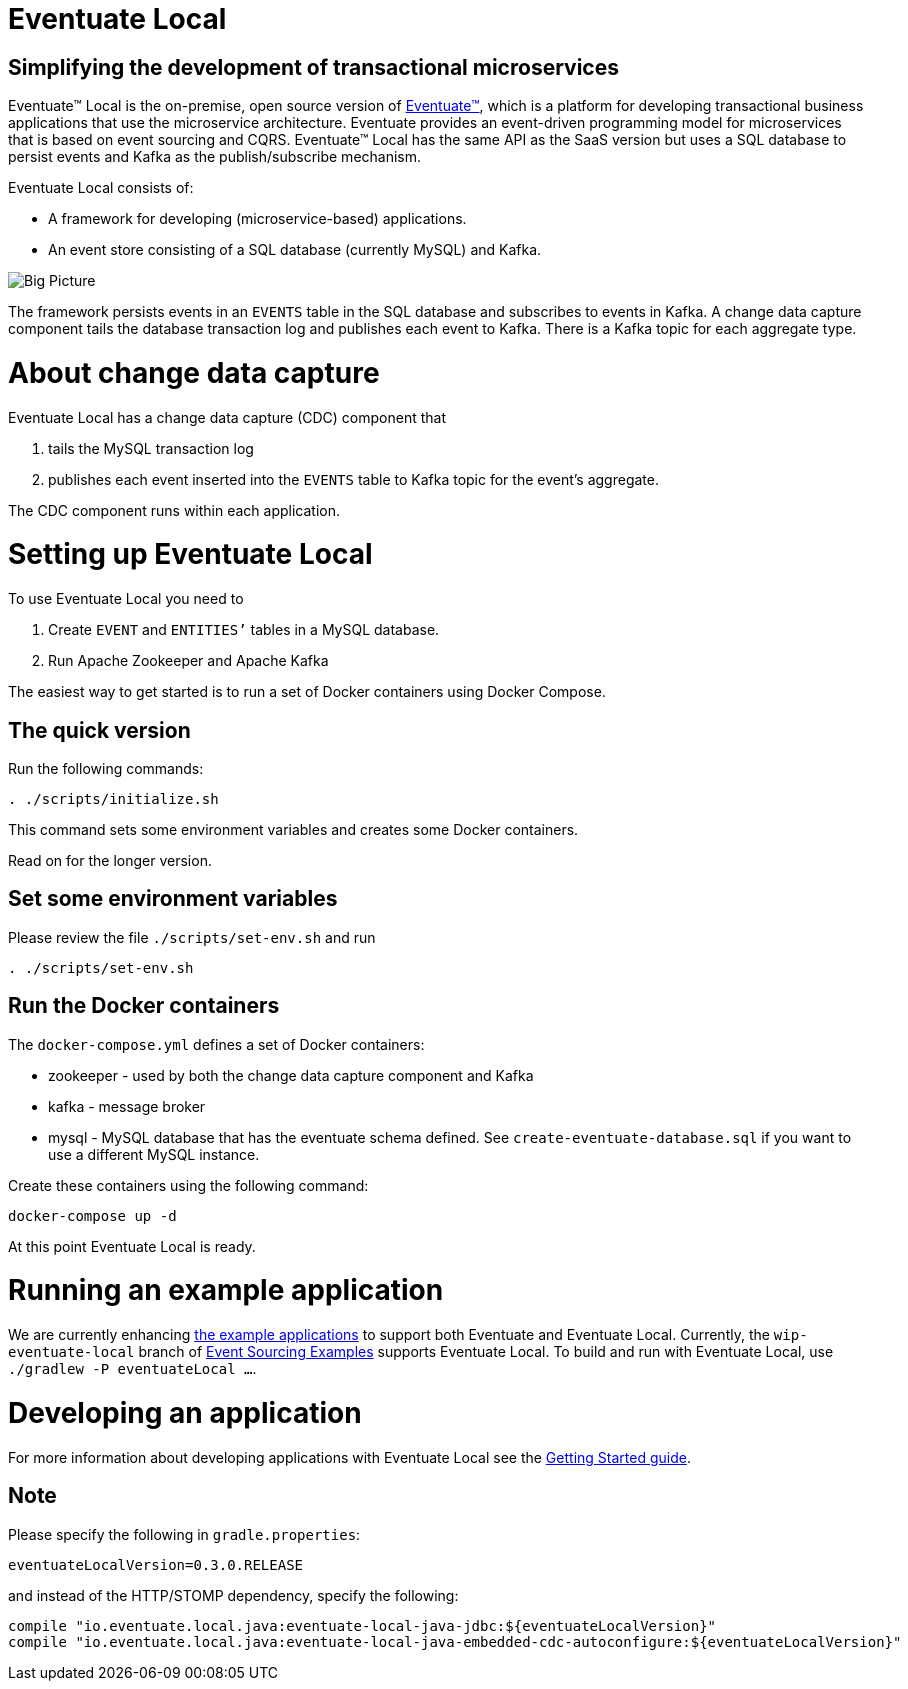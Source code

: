 = Eventuate Local

== Simplifying the development of transactional microservices

Eventuate&trade; Local is the on-premise, open source version of http://eventuate.io/[Eventuate&trade;], which is a platform for developing transactional business applications that use the microservice architecture.
Eventuate provides an event-driven programming model for microservices that is based on event sourcing and CQRS.
Eventuate&trade; Local has the same API as the SaaS version but uses a SQL database to persist events and Kafka as the publish/subscribe mechanism.

Eventuate Local consists of:

* A framework for developing (microservice-based) applications.
* An event store consisting of a SQL database (currently MySQL) and Kafka.

image:https://raw.githubusercontent.com/eventuate-local/eventuate-local/master/i/Eventuate%20Local%20Big%20Picture.png[Big Picture]

The framework persists events in an `EVENTS` table in the SQL database and subscribes to events in Kafka.
A change data capture component  tails the database transaction log and publishes each event to Kafka.
There is a Kafka topic for each aggregate type.

= About change data capture

Eventuate Local has a change data capture (CDC) component  that

1. tails the MySQL transaction log
2. publishes each event inserted into the `EVENTS` table to Kafka topic for the event's aggregate.

The CDC component runs within each application.

= Setting up Eventuate Local

To use Eventuate Local you need to

1. Create `EVENT` and `ENTITIES`'` tables in a MySQL database.
2. Run Apache Zookeeper and Apache Kafka

The easiest way to get started is to run a set of Docker containers using Docker Compose.

== The quick version

Run the following commands:

```
. ./scripts/initialize.sh
```

This command sets some environment variables and creates some Docker containers.

Read on for the longer version.

== Set some environment variables

Please review the file `./scripts/set-env.sh` and run

```
. ./scripts/set-env.sh
```

== Run the Docker containers

The `docker-compose.yml` defines a set of Docker containers:

* zookeeper - used by both the change data capture component and Kafka
* kafka - message broker
* mysql - MySQL database that has the eventuate schema defined.
See `create-eventuate-database.sql` if you want to use a different MySQL instance.

Create these containers using the following command:

```
docker-compose up -d
```

At this point Eventuate Local is ready.

= Running an example application

We are currently enhancing http://eventuate.io/exampleapps.html[the example applications] to support both Eventuate and Eventuate Local.
Currently, the `wip-eventuate-local` branch of https://github.com/cer/event-sourcing-examples/tree/wip-eventuate-local[Event Sourcing Examples] supports Eventuate Local.
To build and run with Eventuate Local, use `./gradlew -P eventuateLocal ...`.

= Developing an application

For more information about developing applications with Eventuate Local see the http://eventuate.io/gettingstartedv2.html[Getting Started guide].

== Note

Please specify the following in `gradle.properties`:

```
eventuateLocalVersion=0.3.0.RELEASE
```

and instead of the HTTP/STOMP dependency, specify the following:

```
compile "io.eventuate.local.java:eventuate-local-java-jdbc:${eventuateLocalVersion}"
compile "io.eventuate.local.java:eventuate-local-java-embedded-cdc-autoconfigure:${eventuateLocalVersion}"
```
